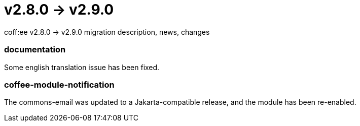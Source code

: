= v2.8.0 → v2.9.0

coff:ee v2.8.0 -> v2.9.0 migration description, news, changes

=== documentation
Some english translation issue has been fixed.

=== coffee-module-notification
The commons-email was updated to a Jakarta-compatible release, and the module has been re-enabled.

